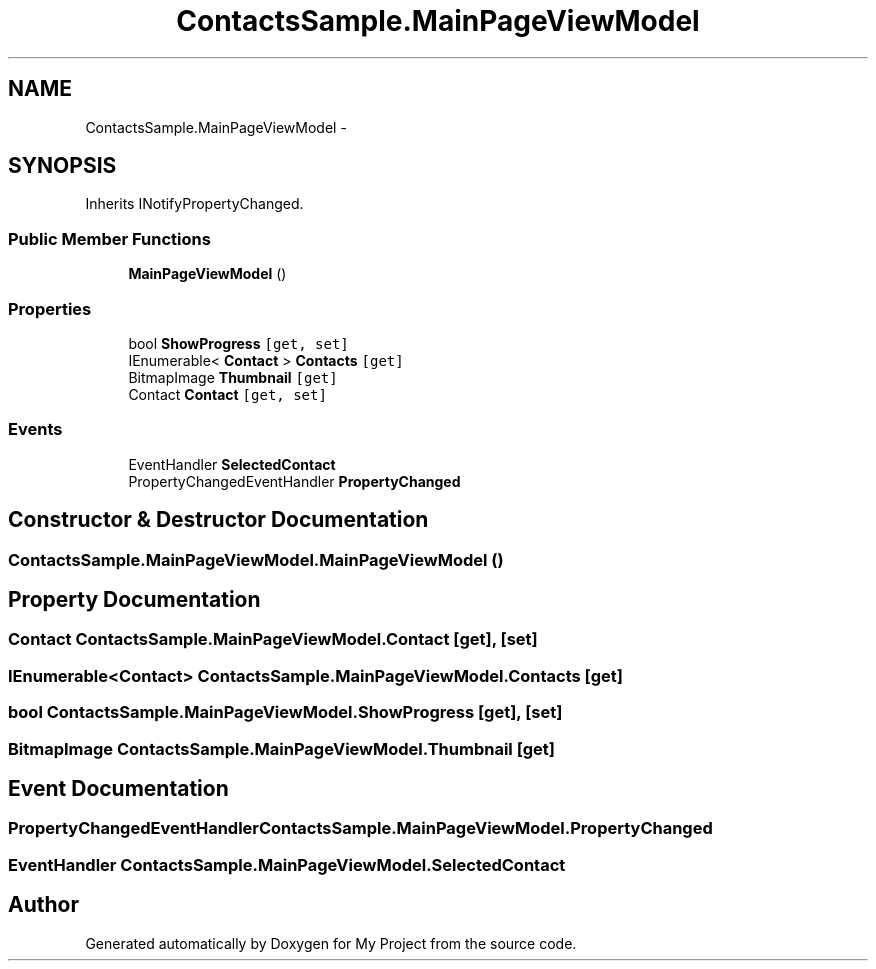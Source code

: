 .TH "ContactsSample.MainPageViewModel" 3 "Tue Jul 1 2014" "My Project" \" -*- nroff -*-
.ad l
.nh
.SH NAME
ContactsSample.MainPageViewModel \- 
.SH SYNOPSIS
.br
.PP
.PP
Inherits INotifyPropertyChanged\&.
.SS "Public Member Functions"

.in +1c
.ti -1c
.RI "\fBMainPageViewModel\fP ()"
.br
.in -1c
.SS "Properties"

.in +1c
.ti -1c
.RI "bool \fBShowProgress\fP\fC [get, set]\fP"
.br
.ti -1c
.RI "IEnumerable< \fBContact\fP > \fBContacts\fP\fC [get]\fP"
.br
.ti -1c
.RI "BitmapImage \fBThumbnail\fP\fC [get]\fP"
.br
.ti -1c
.RI "Contact \fBContact\fP\fC [get, set]\fP"
.br
.in -1c
.SS "Events"

.in +1c
.ti -1c
.RI "EventHandler \fBSelectedContact\fP"
.br
.ti -1c
.RI "PropertyChangedEventHandler \fBPropertyChanged\fP"
.br
.in -1c
.SH "Constructor & Destructor Documentation"
.PP 
.SS "ContactsSample\&.MainPageViewModel\&.MainPageViewModel ()"

.SH "Property Documentation"
.PP 
.SS "Contact ContactsSample\&.MainPageViewModel\&.Contact\fC [get]\fP, \fC [set]\fP"

.SS "IEnumerable<\fBContact\fP> ContactsSample\&.MainPageViewModel\&.Contacts\fC [get]\fP"

.SS "bool ContactsSample\&.MainPageViewModel\&.ShowProgress\fC [get]\fP, \fC [set]\fP"

.SS "BitmapImage ContactsSample\&.MainPageViewModel\&.Thumbnail\fC [get]\fP"

.SH "Event Documentation"
.PP 
.SS "PropertyChangedEventHandler ContactsSample\&.MainPageViewModel\&.PropertyChanged"

.SS "EventHandler ContactsSample\&.MainPageViewModel\&.SelectedContact"


.SH "Author"
.PP 
Generated automatically by Doxygen for My Project from the source code\&.
